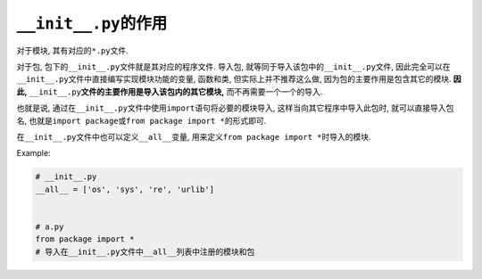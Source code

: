 ``__init__.py``\ 的作用
=======================

对于模块, 其有对应的\ ``*.py``\ 文件. 

对于包, 包下的\ ``__init__.py``\ 文件就是其对应的程序文件. 
导入包, 就等同于导入该包中的\ ``__init__.py``\ 文件, 因此完全可以在\ ``__init__.py``\ 文件中直接编写实现模块功能的变量, 函数和类, 
但实际上并不推荐这么做, 因为包的主要作用是包含其它的模块. 
**因此,** ``__init__.py``\ **文件的主要作用是导入该包内的其它模块,** 而不再需要一个一个的导入.

也就是说, 通过在\ ``__init__.py``\ 文件中使用\ ``import``\ 语句将必要的模块导入, 这样当向其它程序中导入此包时, 就可以直接导入包名, 
也就是\ ``import package``\ 或\ ``from package import *``\ 的形式即可.


在\ ``__init__.py``\ 文件中也可以定义\ ``__all__``\变量, 用来定义\ ``from package import *``\ 时导入的模块.

Example:

.. code-block:: python

    # __init__.py
    __all__ = ['os', 'sys', 're', 'urlib']


    # a.py
    from package import *
    # 导入在__init__.py文件中__all__列表中注册的模块和包



